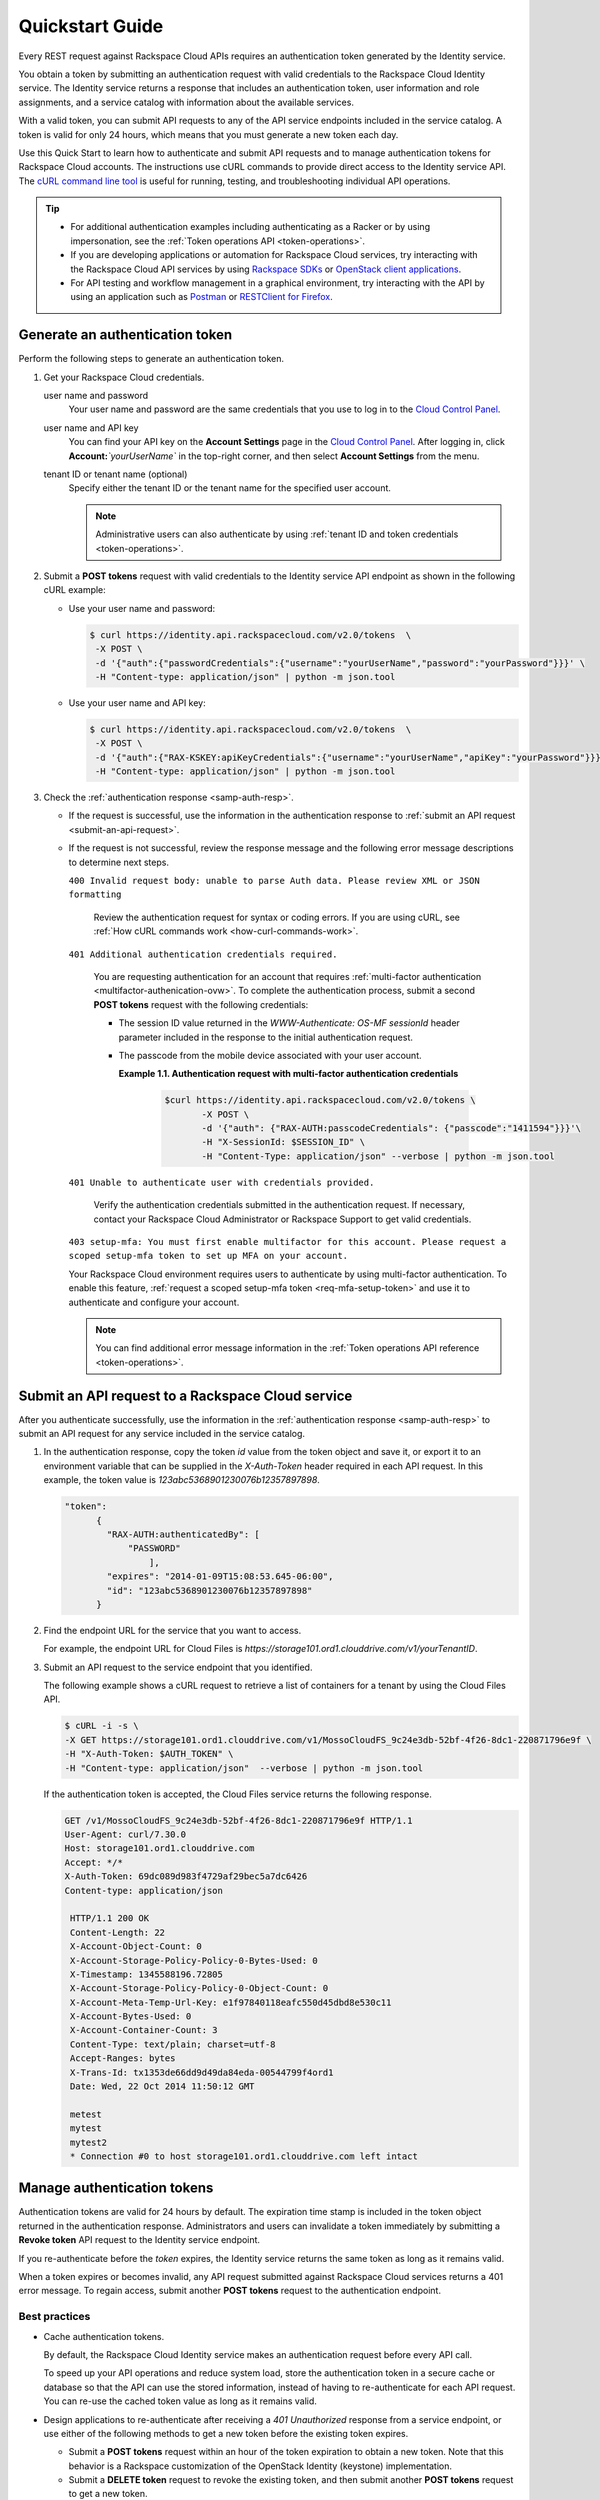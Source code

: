 .. _quickstart-guide:

====================================
**Quickstart Guide**
====================================

Every REST request against Rackspace Cloud APIs requires an
authentication token generated by the Identity service.

You obtain a token by submitting an authentication request with valid
credentials to the Rackspace Cloud Identity service. The Identity
service returns a response that includes an authentication token, user
information and role assignments, and a service catalog with information
about the available services.

With a valid token, you can submit API requests to any of the API
service endpoints included in the service catalog. A token is valid for
only 24 hours, which means that you must generate a new token each day.

Use this Quick Start to learn how to authenticate and submit API
requests and to manage authentication tokens for Rackspace Cloud
accounts. The instructions use cURL commands to provide direct access to
the Identity service API. The `cURL command line tool`_ is useful for running, 
testing, and troubleshooting individual API operations.

..  tip:: 

   -  For additional authentication examples including authenticating as a
      Racker or by using impersonation, see the 
      :ref:`Token operations API <token-operations>`.

   -  If you are developing applications or automation for Rackspace Cloud
      services, try interacting with the Rackspace Cloud API services by
      using `Rackspace SDKs`_ or `OpenStack client applications`_.

   -  For API testing and workflow management in a graphical environment,
      try interacting with the API by using an application such as
      `Postman`_  or `RESTClient for Firefox`_.

      
.. _cURL command line tool: http://curl.haxx.se/
.. _Rackspace SDKs: https://developer.rackspace.com/sdks/
.. _Openstack client applications: https://wiki.openstack.org/wiki/OpenStackClients
.. _Postman: http://www.getpostman.com
.. _RESTClient for Firefox: https://addons.mozilla.org/en-US/firefox/addon/restclient
.. _Cloud Control Panel: https://mycloud.rackspace.com   
      
.. _generate-auth-token:

Generate an authentication token
---------------------------------

Perform the following steps to generate an authentication token.

#. Get your Rackspace Cloud credentials.

   user name and password
       Your user name and password are the same credentials that you use
       to log in to the `Cloud Control Panel`_.

   user name and API key
       You can find your API key on the **Account Settings** page in the
       `Cloud Control Panel`_. After
       logging in, click **Account:**\ *`yourUserName`* in the
       top-right corner, and then select **Account Settings** from the
       menu.

   tenant ID or tenant name (optional)
       Specify either the tenant ID or the tenant name for the specified
       user account. 
       
       .. note:: 
           Administrative users can also authenticate by using 
           :ref:`tenant ID and token credentials <token-operations>`.

#. Submit a **POST tokens** request with valid credentials to the
   Identity service API endpoint as shown in the following
   cURL example:

   -  Use your user name and password:

      .. code::  

          $ curl https://identity.api.rackspacecloud.com/v2.0/tokens  \
           -X POST \
           -d '{"auth":{"passwordCredentials":{"username":"yourUserName","password":"yourPassword"}}}' \
           -H "Content-type: application/json" | python -m json.tool

   -  Use your user name and API key:

      .. code::  

          $ curl https://identity.api.rackspacecloud.com/v2.0/tokens  \
           -X POST \
           -d '{"auth":{"RAX-KSKEY:apiKeyCredentials":{"username":"yourUserName","apiKey":"yourPassword"}}}' \
           -H "Content-type: application/json" | python -m json.tool

#. Check the :ref:`authentication response <samp-auth-resp>`.

   -  If the request is successful, use the information in the
      authentication response to :ref:`submit an API
      request <submit-an-api-request>`.

   -  If the request is not successful, review the response message and
      the following error message descriptions to determine next steps.

      ``400 Invalid request body: unable to parse Auth data. Please review XML or JSON formatting``
      
        Review the authentication request for syntax or coding errors.
        If you are using cURL, see :ref:`How cURL commands
        work <how-curl-commands-work>`.
          

      ``401 Additional authentication credentials required.``
      
        You are requesting authentication for an account that requires
        :ref:`multi-factor authentication <multifactor-authenication-ovw>`.
        To complete the authentication process, submit a second **POST
        tokens** request with the following credentials:

        -  The session ID value returned in the
           `WWW-Authenticate: OS-MF sessionId` header parameter
           included in the response to the initial authentication
           request.

        -  The passcode from the mobile device associated with your
           user account.

              
           **Example 1.1. Authentication request with multi-factor authentication credentials**

             .. code::  

                 $curl https://identity.api.rackspacecloud.com/v2.0/tokens \
                        -X POST \
                        -d '{"auth": {"RAX-AUTH:passcodeCredentials": {"passcode":"1411594"}}}'\
                        -H "X-SessionId: $SESSION_ID" \
                        -H "Content-Type: application/json" --verbose | python -m json.tool


      ``401 Unable to authenticate user with credentials provided.``
        
        Verify the authentication credentials submitted in the
        authentication request. If necessary, contact your Rackspace
        Cloud Administrator or Rackspace Support to get valid
        credentials.

      ``403 setup-mfa: You must first enable multifactor for this account. 
      Please request a scoped setup-mfa token to set up MFA on your account.``
        
      Your Rackspace Cloud environment requires users to
      authenticate by using multi-factor authentication. To enable
      this feature, :ref:`request a scoped setup-mfa token <req-mfa-setup-token>` and use it to
      authenticate and configure your account.

      ..  note:: 
      
          You can find additional error message information in the :ref:`Token operations API reference <token-operations>`.
                
.. _sign up: https://cart.rackspace.com/cloud

.. _submit-an-api-request:

Submit an API request to a Rackspace Cloud service
----------------------------------------------------

After you authenticate successfully, use the information in the
:ref:`authentication response <samp-auth-resp>` to submit
an API request for any service included in the service catalog.

#. In the authentication response, copy the token `id` value from the
   token object and save it, or export it to an environment variable
   that can be supplied in the `X-Auth-Token` header required in each
   API request. In this example, the token value is
   `123abc5368901230076b12357897898`.

   .. code::

       "token": 
             {
               "RAX-AUTH:authenticatedBy": [
                   "PASSWORD"
                       ],
               "expires": "2014-01-09T15:08:53.645-06:00",
               "id": "123abc5368901230076b12357897898"
             }

#. Find the endpoint URL for the service that you want to access.

   For example, the endpoint URL for Cloud Files is
   `https://storage101.ord1.clouddrive.com/v1/yourTenantID`.

#. Submit an API request to the service endpoint that you identified.

   The following example shows a cURL request to retrieve a list of
   containers for a tenant by using the Cloud Files API.

   .. code::  

       $ cURL -i -s \
       -X GET https://storage101.ord1.clouddrive.com/v1/MossoCloudFS_9c24e3db-52bf-4f26-8dc1-220871796e9f \
       -H "X-Auth-Token: $AUTH_TOKEN" \
       -H "Content-type: application/json"  --verbose | python -m json.tool

   If the authentication token is accepted, the Cloud Files service
   returns the following response.

   .. code:: 
                       
    	GET /v1/MossoCloudFS_9c24e3db-52bf-4f26-8dc1-220871796e9f HTTP/1.1
    	User-Agent: curl/7.30.0
    	Host: storage101.ord1.clouddrive.com
    	Accept: */*
    	X-Auth-Token: 69dc089d983f4729af29bec5a7dc6426
        Content-type: application/json
        
         HTTP/1.1 200 OK 
         Content-Length: 22
         X-Account-Object-Count: 0
         X-Account-Storage-Policy-Policy-0-Bytes-Used: 0
         X-Timestamp: 1345588196.72805
         X-Account-Storage-Policy-Policy-0-Object-Count: 0
         X-Account-Meta-Temp-Url-Key: e1f97840118eafc550d45dbd8e530c11
         X-Account-Bytes-Used: 0
         X-Account-Container-Count: 3
         Content-Type: text/plain; charset=utf-8
         Accept-Ranges: bytes
         X-Trans-Id: tx1353de66dd9d49da84eda-00544799f4ord1
         Date: Wed, 22 Oct 2014 11:50:12 GMT
                           
         metest
         mytest
         mytest2
         * Connection #0 to host storage101.ord1.clouddrive.com left intact
                         
                       
.. _manage-auth-tokens:

Manage authentication tokens
------------------------------

Authentication tokens are valid for 24 hours by default. The expiration
time stamp is included in the token object returned in the
authentication response. Administrators and users can invalidate a token
immediately by submitting a **Revoke token** API request to the Identity
service endpoint.

If you re-authenticate before the `token` expires, the Identity
service returns the same token as long as it remains valid.

When a token expires or becomes invalid, any API request submitted
against Rackspace Cloud services returns a 401 error message. To regain
access, submit another **POST tokens** request to the authentication
endpoint.

.. _best-practices-token-management: 

Best practices
~~~~~~~~~~~~~~~~~~

-  Cache authentication tokens.

   By default, the Rackspace Cloud Identity service makes an
   authentication request before every API call.

   To speed up your API operations and reduce system load, store the
   authentication token in a secure cache or database so that the
   API can use the stored information, instead of having to
   re-authenticate for each API request. You can re-use the cached
   token value as long as it remains valid.

-  Design applications to re-authenticate after receiving a
   `401 Unauthorized` response from a service endpoint, or use
   either of the following methods to get a new token before the
   existing token expires.

   -  Submit a **POST tokens** request within an hour of the token
      expiration to obtain a new token. Note that this behavior is a
      Rackspace customization of the OpenStack Identity (keystone)
      implementation.

   -  Submit a **DELETE token** request to revoke the existing
      token, and then submit another **POST tokens** request to get a new token.

-  To simplify authentication, credential, and token management, use an 
   `OpenStack command-line client application`_ or one of the `Rackspace SDKs`_.
      
      
Learn more
~~~~~~~~~~~~~

Visit the following links to learn more about the Identity service.

-  :ref:`Token operations API reference <token-operations>`

-  :ref:`Identity concepts <concepts>`

-  :ref:`Annotated request and response <annotated-auth-req-resp>`

-  :ref:`Identity API operations reference <api-reference-intro>`

-  `API operations references for other Rackspace services`_

..  tip:: 
    You can find language binding examples that can be modified to work with
    the Cloud Identity service in the `Rackspace Software Development
    Kits`_.
   
   
.. _API operations references for other Rackspace services: http://developer.rackspace.com/docs
.. _OpenStack command-line client application: https://wiki.openstack.org/wiki/OpenStackClients
.. _Rackspace SDKs: https://developer.rackspace.com/sdks/
.. _Rackspace Software Development Kits: https://developer.rackspace.com/docs/#sdks

